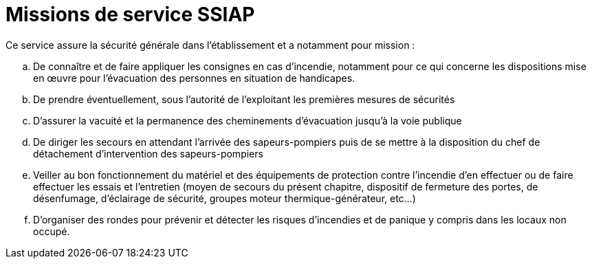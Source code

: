 = Missions de service SSIAP

.Ce service assure la sécurité générale dans l’établissement et a notamment pour mission :

.. De connaître et de faire appliquer les consignes en cas d’incendie, notamment pour ce qui concerne les dispositions mise en œuvre pour l’évacuation des personnes en situation de handicapes.
.. De prendre éventuellement, sous l’autorité de l’exploitant les premières mesures de sécurités
.. D’assurer la vacuité et la permanence des cheminements d’évacuation jusqu’à la voie publique
.. De diriger les secours en attendant l’arrivée des sapeurs-pompiers puis de se mettre à la disposition du chef de détachement d’intervention des sapeurs-pompiers
.. Veiller au bon fonctionnement du matériel et des équipements de protection contre l’incendie d’en effectuer ou de faire effectuer les essais et l’entretien (moyen de secours du présent chapitre, dispositif de fermeture des portes, de désenfumage, d’éclairage de sécurité, groupes moteur thermique-générateur, etc...)
.. D’organiser des rondes pour prévenir et détecter les risques d’incendies et de panique y compris dans les locaux non occupé.
